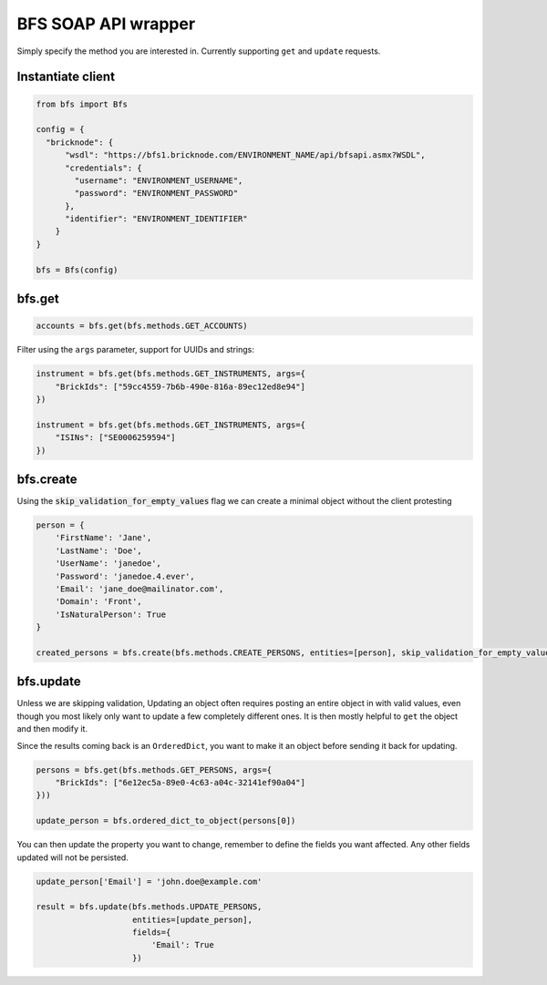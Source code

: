 BFS SOAP API wrapper
====================

Simply specify the method you are interested in. Currently supporting ``get`` and ``update`` requests.

Instantiate client
------------------

.. code::

    from bfs import Bfs

    config = {
      "bricknode": {
          "wsdl": "https://bfs1.bricknode.com/ENVIRONMENT_NAME/api/bfsapi.asmx?WSDL",
          "credentials": {
            "username": "ENVIRONMENT_USERNAME",
            "password": "ENVIRONMENT_PASSWORD"
          },
          "identifier": "ENVIRONMENT_IDENTIFIER"
        }
    }

    bfs = Bfs(config)



bfs.get
-------
.. code::

    accounts = bfs.get(bfs.methods.GET_ACCOUNTS)


Filter using the ``args`` parameter, support for UUIDs and strings:

.. code::

    instrument = bfs.get(bfs.methods.GET_INSTRUMENTS, args={
        "BrickIds": ["59cc4559-7b6b-490e-816a-89ec12ed8e94"]
    })

    instrument = bfs.get(bfs.methods.GET_INSTRUMENTS, args={
        "ISINs": ["SE0006259594"]
    })

bfs.create
----------
Using the :code:`skip_validation_for_empty_values` flag we can create a minimal object without the client protesting

.. code::

    person = {
        'FirstName': 'Jane',
        'LastName': 'Doe',
        'UserName': 'janedoe',
        'Password': 'janedoe.4.ever',
        'Email': 'jane_doe@mailinator.com',
        'Domain': 'Front',
        'IsNaturalPerson': True
    }

    created_persons = bfs.create(bfs.methods.CREATE_PERSONS, entities=[person], skip_validation_for_empty_values=True)


bfs.update
----------

Unless we are skipping validation, Updating an object often requires
posting an entire object in with valid values, even though you most
likely only want to update a few completely different ones. It is then
mostly helpful to ``get`` the object and then modify it.

Since the results coming back is an ``OrderedDict``, you want to make
it an object before sending it back for updating.

.. code::

    persons = bfs.get(bfs.methods.GET_PERSONS, args={
        "BrickIds": ["6e12ec5a-89e0-4c63-a04c-32141ef90a04"]
    }))

    update_person = bfs.ordered_dict_to_object(persons[0])

You can then update the property you want to change, remember to define
the fields you want affected. Any other fields updated will not be
persisted.

.. code::

    update_person['Email'] = 'john.doe@example.com'

    result = bfs.update(bfs.methods.UPDATE_PERSONS,
                        entities=[update_person],
                        fields={
                            'Email': True
                        })
